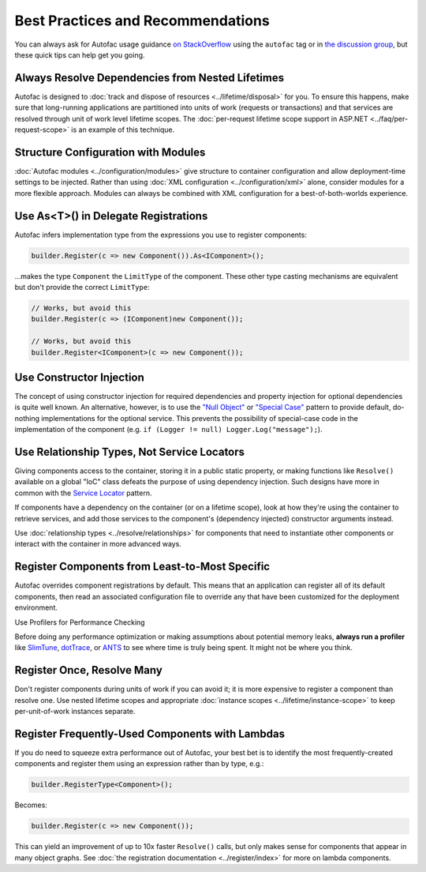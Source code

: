 ==================================
Best Practices and Recommendations
==================================

You can always ask for Autofac usage guidance `on StackOverflow <http://stackoverflow.com/questions/tagged/autofac>`_ using the ``autofac`` tag or in `the discussion group <https://groups.google.com/forum/#forum/autofac>`_, but these quick tips can help get you going.

Always Resolve Dependencies from Nested Lifetimes
=================================================

Autofac is designed to :doc:`track and dispose of resources <../lifetime/disposal>` for you. To ensure this happens, make sure that long-running applications are partitioned into units of work (requests or transactions) and that services are resolved through unit of work level lifetime scopes. The :doc:`per-request lifetime scope support in ASP.NET <../faq/per-request-scope>` is an example of this technique.

Structure Configuration with Modules
=====================================

:doc:`Autofac modules <../configuration/modules>` give structure to container configuration and allow deployment-time settings to be injected. Rather than using :doc:`XML configuration <../configuration/xml>` alone, consider modules for a more flexible approach. Modules can always be combined with XML configuration for a best-of-both-worlds experience.

Use As<T>() in Delegate Registrations
=====================================

Autofac infers implementation type from the expressions you use to register components:

.. sourcecode:: csharp

    builder.Register(c => new Component()).As<IComponent>();

...makes the type ``Component`` the ``LimitType`` of the component. These other type casting mechanisms are equivalent but don't provide the correct ``LimitType``:

.. sourcecode:: csharp

    // Works, but avoid this
    builder.Register(c => (IComponent)new Component());

    // Works, but avoid this
    builder.Register<IComponent>(c => new Component());

Use Constructor Injection
=========================

The concept of using constructor injection for required dependencies and property injection for optional dependencies is quite well known. An alternative, however, is to use the `"Null Object" <http://en.wikipedia.org/wiki/Null_Object_pattern>`_ or `"Special Case" <http://martinfowler.com/eaaCatalog/specialCase.html>`_ pattern to provide default, do-nothing implementations for the optional service. This prevents the possibility of special-case code in the implementation of the component (e.g. ``if (Logger != null) Logger.Log("message");``).

Use Relationship Types, Not Service Locators
============================================

Giving components access to the container, storing it in a public static property, or making functions like ``Resolve()`` available on a global "IoC" class defeats the purpose of using dependency injection. Such designs have more in common with the `Service Locator <http://martinfowler.com/articles/injection.html#UsingAServiceLocator>`_ pattern.

If components have a dependency on the container (or on a lifetime scope), look at how they're using the container to retrieve services, and add those services to the component's (dependency injected) constructor arguments instead.

Use :doc:`relationship types <../resolve/relationships>` for components that need to instantiate other components or interact with the container in more advanced ways.

Register Components from Least-to-Most Specific
===============================================

Autofac overrides component registrations by default. This means that an application can register all of its default components, then read an associated configuration file to override any that have been customized for the deployment environment.

Use Profilers for Performance Checking

Before doing any performance optimization or making assumptions about potential memory leaks, **always run a profiler** like `SlimTune <http://code.google.com/p/slimtune/>`_, `dotTrace <http://www.jetbrains.com/profiler/>`_, or `ANTS <http://www.red-gate.com/products/dotnet-development/ants-performance-profiler/>`_ to see where time is truly being spent. It might not be where you think.

Register Once, Resolve Many
===========================

Don't register components during units of work if you can avoid it; it is more expensive to register a component than resolve one. Use nested lifetime scopes and appropriate :doc:`instance scopes <../lifetime/instance-scope>` to keep per-unit-of-work instances separate.

Register Frequently-Used Components with Lambdas
================================================

If you do need to squeeze extra performance out of Autofac, your best bet is to identify the most frequently-created components and register them using an expression rather than by type, e.g.:

.. sourcecode:: csharp

    builder.RegisterType<Component>();

Becomes:

.. sourcecode:: csharp

    builder.Register(c => new Component());

This can yield an improvement of up to 10x faster ``Resolve()`` calls, but only makes sense for components that appear in many object graphs. See :doc:`the registration documentation <../register/index>` for more on lambda components.